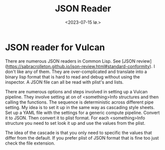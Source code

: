#+TITLE: JSON Reader
#+AUTHOR: John Thingstad
#+DATE: <2023-07-15 lø.>
#+OPTIONS: author:nil

#+hugo_base_dir: ~/Dokumenter/April
#+hugo_selection: posts
#+hugo_front_matter_format: yaml

* JSON reader for Vulcan

There are numerous JSON readers in Common Lisp.
See [JSON review](https://sabracrolleton.github.io/json-review.html#standard-conformity).
I don't like any of them. They are over-complicated and translate into a binary lisp
format that is hard to read and debug without using the inspector.
A JSON file can all be read with plist's and lists.

There are numerous options and steps involved in setting up a Vulcan pipeline. They
involve setting at on of <something>Info structures and then calling the functions. The
sequence is deterministic across different pipe setting. My idea is to set it up in the same
way as cascading style sheets. Set up a YAML file with the settings for a generic compute
pipeline. Convert it to JSON. Then convert it to plist format. For each <something>Info
structure you need to set look it up and use the values from the plist.

The idea of the cascade is that you only need to specific the values that differ from the
default. If you prefer plist of JSON format that is fine too just check the file extension.

# Local Variables:
# eval: (set-fill-column 90)
# eval: (auto-fill-mode t)
# eval: (org-hugo-auto-export-mode t)
# End:

#  LocalWords: JSON plist's YAML plist
